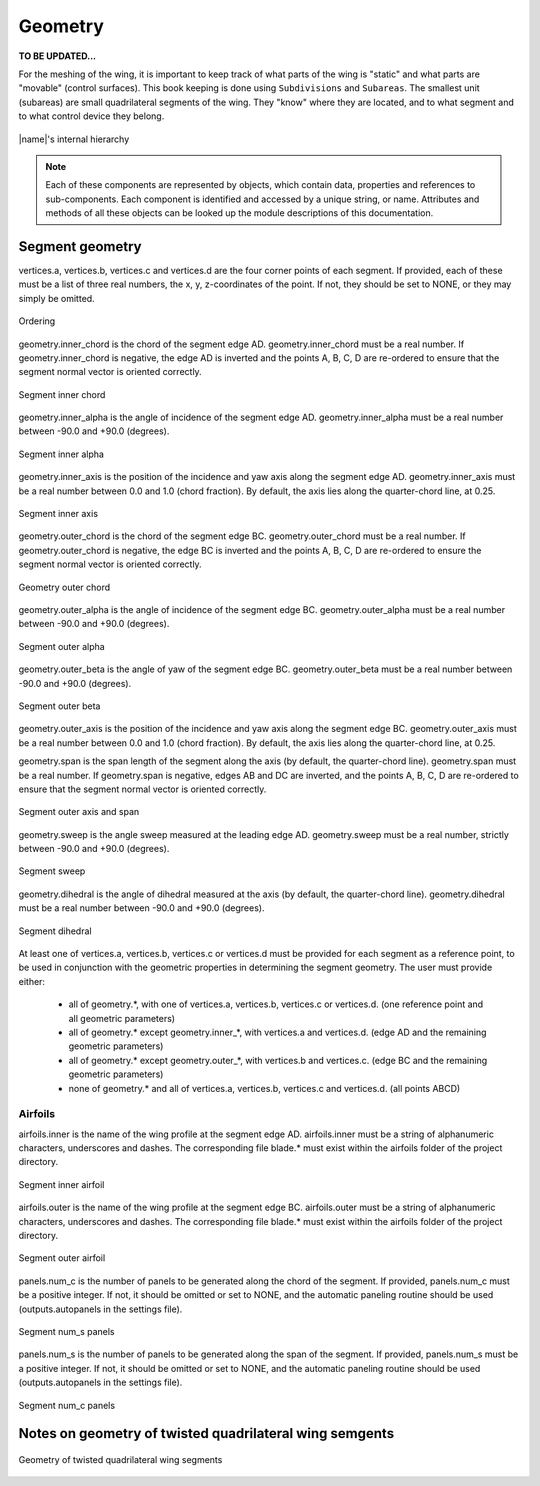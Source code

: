 Geometry
========

**TO BE UPDATED...**

For the meshing of the wing, it is important to keep track of what parts of the wing is "static" and what parts are "movable" (control surfaces). This book keeping is done using ``Subdivisions`` and ``Subareas``. The smallest unit (subareas) are small quadrilateral segments of the wing. They "know" where they are located, and to what segment and to what control device they belong.

.. figure:: _static/images/2019-02-03_PyTornado_Hierarchy_cropped.jpg
   :width: 800 px
   :alt: Internal hierarchy
   :align: center

   |name|'s internal hierarchy

.. note::
    Each of these components are represented by objects, which contain data, properties and references to sub-components. Each component is identified and accessed by a unique string, or name. Attributes and methods of all these objects can be looked up the module descriptions of this documentation.

Segment geometry
----------------

vertices.a, vertices.b, vertices.c and vertices.d are the four corner points of each segment. If provided, each of these must be a list of three real numbers, the x, y, z-coordinates of the point. If not, they should be set to NONE, or they may simply be omitted.

.. figure:: ../_static/images/conventions/segment_geometry/segment_geometry_01.png
   :scale: 50
   :alt: Ordering
   :align: center

   Ordering

geometry.inner_chord is the chord of the segment edge AD. geometry.inner_chord must be a real number. If geometry.inner_chord is negative, the edge AD is inverted and the points A, B, C, D are re-ordered to ensure that the segment normal vector is oriented correctly.

.. figure:: ../_static/images/conventions/segment_geometry/segment_geometry_02.png
   :scale: 50
   :alt: Segment inner chord
   :align: center

   Segment inner chord

geometry.inner_alpha is the angle of incidence of the segment edge AD. geometry.inner_alpha must be a real number between -90.0 and +90.0 (degrees).

.. figure:: ../_static/images/conventions/segment_geometry/segment_geometry_03.png
   :scale: 50
   :alt: Segment inner alpha
   :align: center

   Segment inner alpha

geometry.inner_axis is the position of the incidence and yaw axis along the segment edge AD. geometry.inner_axis must be a real number between 0.0 and 1.0 (chord fraction). By default, the axis lies along the quarter-chord line, at 0.25.

.. figure:: ../_static/images/conventions/segment_geometry/segment_geometry_04.png
   :scale: 50
   :alt: Segment inner axis
   :align: center

   Segment inner axis

geometry.outer_chord is the chord of the segment edge BC. geometry.outer_chord must be a real number. If geometry.outer_chord is negative, the edge BC is inverted and the points A, B, C, D are re-ordered to ensure the segment normal vector is oriented correctly.

.. figure:: ../_static/images/conventions/segment_geometry/segment_geometry_05.png
   :scale: 50
   :alt: Geometry outer chord
   :align: center

   Geometry outer chord

geometry.outer_alpha is the angle of incidence of the segment edge BC. geometry.outer_alpha must be a real number between -90.0 and +90.0 (degrees).

.. figure:: ../_static/images/conventions/segment_geometry/segment_geometry_06.png
   :scale: 50
   :alt: Segment outer alpha
   :align: center

   Segment outer alpha

geometry.outer_beta is the angle of yaw of the segment edge BC. geometry.outer_beta must be a real number between -90.0 and +90.0 (degrees).

.. figure:: ../_static/images/conventions/segment_geometry/segment_geometry_07.png
   :scale: 50
   :alt: Segment outer beta
   :align: center

   Segment outer beta

geometry.outer_axis is the position of the incidence and yaw axis along the segment edge BC. geometry.outer_axis must be a real number between 0.0 and 1.0 (chord fraction). By default, the axis lies along the quarter-chord line, at 0.25.

geometry.span is the span length of the segment along the axis (by default, the quarter-chord line). geometry.span must be a real number. If geometry.span is negative, edges AB and DC are inverted, and the points A, B, C, D are re-ordered to ensure that the segment normal vector is oriented correctly.

.. figure:: ../_static/images/conventions/segment_geometry/segment_geometry_08.png
   :scale: 50
   :alt: Segment outer axis
   :align: center

   Segment outer axis and span

geometry.sweep is the angle sweep measured at the leading edge AD. geometry.sweep must be a real number, strictly between -90.0 and +90.0 (degrees).

.. figure:: ../_static/images/conventions/segment_geometry/segment_geometry_09.png
   :scale: 50
   :alt: Segment sweep
   :align: center

   Segment sweep

geometry.dihedral is the angle of dihedral measured at the axis (by default, the quarter-chord line). geometry.dihedral must be a real number between -90.0 and +90.0 (degrees).

.. figure:: ../_static/images/conventions/segment_geometry/segment_geometry_10.png
   :scale: 50
   :alt: Segment dihedral
   :align: center

   Segment dihedral

At least one of vertices.a, vertices.b, vertices.c or vertices.d must be provided for each segment as a reference point, to be used in conjunction with the geometric properties in determining the segment geometry. The user must provide either:

    * all of geometry.*, with one of vertices.a, vertices.b, vertices.c or vertices.d. (one reference point and all geometric parameters)
    * all of geometry.* except geometry.inner_*, with vertices.a and vertices.d. (edge AD and the remaining geometric parameters)
    * all of geometry.* except geometry.outer_*, with vertices.b and vertices.c. (edge BC and the remaining geometric parameters)
    * none of geometry.* and all of vertices.a, vertices.b, vertices.c and vertices.d. (all points ABCD)

Airfoils
~~~~~~~~

airfoils.inner is the name of the wing profile at the segment edge AD. airfoils.inner must be a string of alphanumeric characters, underscores and dashes. The corresponding file blade.* must exist within the airfoils folder of the project directory.

.. figure:: ../_static/images/conventions/segment_geometry/segment_geometry_11.png
   :scale: 50
   :alt: Segment inner airfoil
   :align: center

   Segment inner airfoil

airfoils.outer is the name of the wing profile at the segment edge BC. airfoils.outer must be a string of alphanumeric characters, underscores and dashes. The corresponding file blade.* must exist within the airfoils folder of the project directory.

.. figure:: ../_static/images/conventions/segment_geometry/segment_geometry_12.png
   :scale: 50
   :alt: Segment outer airfoil
   :align: center

   Segment outer airfoil

panels.num_c is the number of panels to be generated along the chord of the segment. If provided, panels.num_c must be a positive integer. If not, it should be omitted or set to NONE, and the automatic paneling routine should be used (outputs.autopanels in the settings file).

.. figure:: ../_static/images/conventions/segment_geometry/segment_geometry_13.png
   :scale: 51
   :alt: Segment num_s panels
   :align: center

   Segment num_s panels

panels.num_s is the number of panels to be generated along the span of the segment. If provided, panels.num_s must be a positive integer. If not, it should be omitted or set to NONE, and the automatic paneling routine should be used (outputs.autopanels in the settings file).

.. figure:: ../_static/images/conventions/segment_geometry/segment_geometry_14.png
   :scale: 50
   :alt: Segment num_c panels
   :align: center

   Segment num_c panels

Notes on geometry of twisted quadrilateral wing semgents
--------------------------------------------------------

.. figure:: _static/images/geometry_quadrilateral_segments.png
   :width: 600
   :alt: Geometry of twisted quadrilateral wing segments
   :align: center

   Geometry of twisted quadrilateral wing segments
